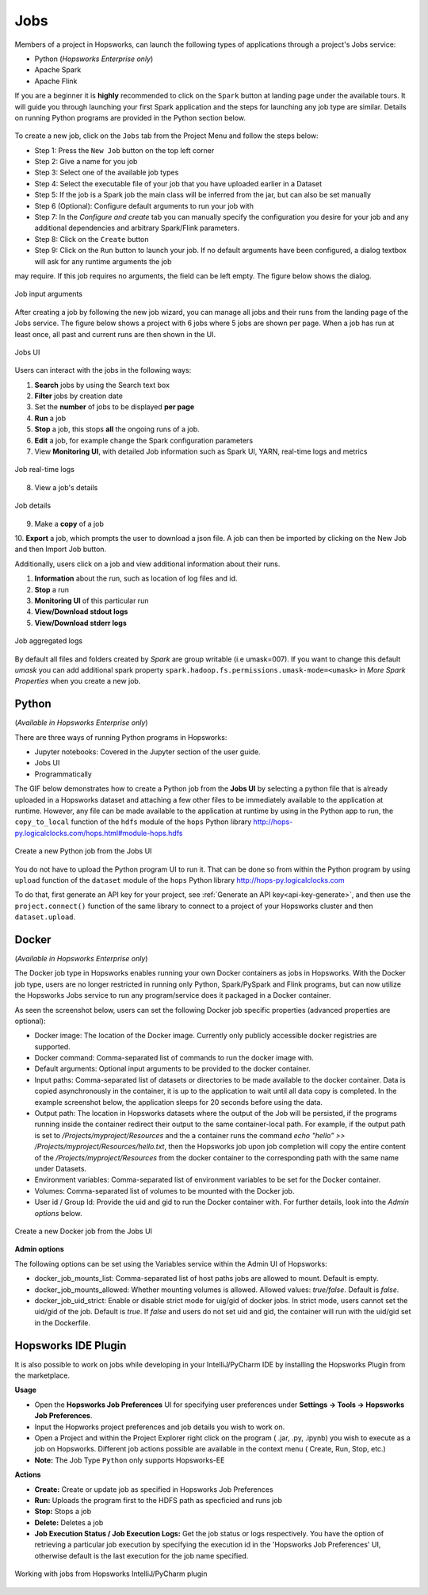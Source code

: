 Jobs
====

Members of a project in Hopsworks, can launch the following types of applications through a project's Jobs service:

* Python (*Hopsworks Enterprise only*)
* Apache Spark
* Apache Flink

If you are a beginner it is **highly** recommended to click on the ``Spark``
button at landing page under the available tours. It will guide you through launching your
first Spark application and the steps for launching any job type are similar. Details on running Python programs
are provided in the Python section below.

.. _guided_tours.png: ../../_images/guided_tours.png
.. figure:: ../../imgs/guided_tours.png
    :alt: Guided tours
    :target: `guided_tours.png`_
    :align: center
    :figclass: align-center

To create a new job, click on the ``Jobs`` tab from the Project Menu and
follow the steps below:

* Step 1: Press the ``New Job`` button on the top left corner
* Step 2: Give a name for you job
* Step 3: Select one of the available job types
* Step 4: Select the executable file of your job that you have uploaded earlier in a Dataset
* Step 5: If the job is a Spark job the main class will be inferred from the jar, but can also be set manually
* Step 6 (Optional): Configure default arguments to run your job with
* Step 7: In the *Configure and create* tab you can manually specify
  the configuration you desire for your job and any additional dependencies and arbitrary Spark/Flink
  parameters.
* Step 8: Click on the ``Create`` button
* Step 9: Click on the ``Run`` button to launch your job. If no default arguments have been configured, a dialog textbox will ask for any runtime arguments the job
may require. If this job requires no arguments, the field can be left empty. The figure below shows the dialog.

.. _jobs-ui-args.png: ../../_images/jobs-ui-args.png
.. figure:: ../../imgs/jobs-ui-args.png
    :alt: Job runtime arguments
    :target: `jobs-ui-args.png`_
    :align: center
    :figclass: align-center

    Job input arguments

After creating a job by following the new job wizard, you can manage all jobs and their runs from the landing page of
the Jobs service. The figure below shows a project with 6 jobs where 5 jobs are shown per page. When a job has run
at least once, all past and current runs are then shown in the UI.

.. _jobs-ui.png: ../../_images/jobs-ui.png
.. figure:: ../../imgs/jobs-ui.png
    :alt: Jobs
    :target: `jobs-ui.png`_
    :align: center
    :figclass: align-center

    Jobs UI

Users can interact with the jobs in the following ways:

1. **Search** jobs by using the Search text box
2. **Filter** jobs by creation date
3. Set the **number** of jobs to be displayed **per page**
4. **Run** a job
5. **Stop** a job, this stops **all** the ongoing runs of a job.
6. **Edit** a job, for example change the Spark configuration parameters
7. View **Monitoring UI**, with detailed Job information such as Spark UI, YARN, real-time logs and metrics

.. _jobs-ui-logs.png: ../../_images/jobs-ui-logs.png
.. figure:: ../../imgs/jobs-ui-logs.png
    :alt: Job logs
    :target: `jobs-ui-logs.png`_
    :align: center
    :figclass: align-center

    Job real-time logs

8. View a job's details

.. _jobs-ui-jobdetails.png: ../../_images/jobs-ui-jobdetails.png
.. figure:: ../../imgs/jobs-ui-jobdetails.png
    :alt: Job real-time logs
    :target: `jobs-ui-jobdetails.png`_
    :align: center
    :figclass: align-center

    Job details

9. Make a **copy** of a job

10. **Export** a job, which prompts the user to download a json file. A job can then be imported by clicking on the New
Job and then Import Job button.

Additionally, users click on a job and view additional information about their runs.

1. **Information** about the run, such as location of log files and id.
2. **Stop** a run
3. **Monitoring UI** of this particular run
4. **View/Download stdout logs**
5. **View/Download stderr logs**

.. _jobs-ui-exec-logs.png: ../../_images/jobs-ui-exec-logs.png
.. figure:: ../../imgs/jobs-ui-exec-logs.png
    :alt: Job logs
    :target: `jobs-ui-exec-logs.png`_
    :align: center
    :figclass: align-center

    Job aggregated logs

By default all files and folders created by `Spark` are group writable (i.e umask=007). If you want to change this
default `umask` you can add additional spark property ``spark.hadoop.fs.permissions.umask-mode=<umask>`` in `More Spark Properties` when you create a new job.

Python
------
(*Available in Hopsworks Enterprise only*)

There are three ways of running Python programs in Hopsworks:

* Jupyter notebooks: Covered in the Jupyter section of the user guide.
* Jobs UI
* Programmatically

The GIF below demonstrates how to create a Python job from the **Jobs UI** by selecting a python file that is already
uploaded in a Hopsworks dataset and attaching a few other files to be immediately available to the application at
runtime. However, any file can be made available to the application at runtime by using in the Python app to run, the
``copy_to_local`` function of the ``hdfs`` module of the ``hops`` Python library
http://hops-py.logicalclocks.com/hops.html#module-hops.hdfs

.. _python-new-job.gif: ../../_images/python-new-job.gif
.. figure:: ../../imgs/python-new-job.gif
    :alt: Python new job UI
    :target: `python-new-job.gif`_
    :align: center
    :figclass: align-center

    Create a new Python job from the Jobs UI

You do not have to upload the Python program UI to run it. That can be done so from within the Python program by using
``upload`` function of the ``dataset`` module of the ``hops`` Python library http://hops-py.logicalclocks.com

To do that, first generate an API key for your project, see :ref:`Generate an API key<api-key-generate>`,
and then use the ``project.connect()`` function of the same
library to connect to a project of your Hopsworks cluster and then ``dataset.upload``.

Docker
------
(*Available in Hopsworks Enterprise only*)

The Docker job type in Hopsworks enables running your own Docker containers as jobs in Hopsworks. With the Docker job type, users are no longer restricted in
running only Python, Spark/PySpark and Flink programs, but can now utilize the Hopsworks Jobs service to run any program/service does it packaged in a Docker container.

As seen the screenshot below, users can set the following Docker job specific properties (advanced properties are optional):

- Docker image: The location of the Docker image. Currently only publicly accessible docker registries are supported.
- Docker command: Comma-separated list of commands to run the docker image with.
- Default arguments: Optional input arguments to be provided to the docker container.
- Input paths: Comma-separated list of datasets or directories to be made available to the docker container. Data is copied asynchronously in the container, it is up to the application to wait until all data copy is completed. In the example screenshot below, the application sleeps for 20 seconds before using the data.
- Output path: The location in Hopsworks datasets where the output of the Job will be persisted, if the programs running inside the container redirect their output
  to the same container-local path. For example, if the output path is set to `/Projects/myproject/Resources` and the a container runs the command `echo "hello" >> /Projects/myproject/Resources/hello.txt`,
  then the Hopsworks job upon job completion will copy the entire content of the `/Projects/myproject/Resources` from the docker container to the corresponding path with the same name under Datasets.
- Environment variables: Comma-separated list of environment variables to be set for the Docker container.
- Volumes: Comma-separated list of volumes to be mounted with the Docker job.
- User id / Group Id: Provide the uid and gid to run the Docker container with. For further details, look into the *Admin options* below.

.. _docker_job_details.png: ../../_images/docker_job_details.png
.. figure:: ../../imgs/docker_job_details.png
    :alt: Docker new job UI
    :target: `docker_job_details.png`_
    :align: center
    :figclass: align-center

    Create a new Docker job from the Jobs UI


**Admin options**

The following options can be set using the Variables service within the Admin UI of Hopsworks:

- docker_job_mounts_list: Comma-separated list of host paths jobs are allowed to mount. Default is empty.
- docker_job_mounts_allowed: Whether mounting volumes is allowed. Allowed values: `true/false`. Default is `false`.
- docker_job_uid_strict: Enable or disable strict mode for uig/gid of docker jobs. In strict mode, users cannot set the uid/gid of the job. Default is `true`.
  If `false` and users do not set uid and gid, the container will run with the uid/gid set in the Dockerfile.

Hopsworks IDE Plugin
--------------------

It is also possible to work on jobs while developing in your IntelliJ/PyCharm IDE by installing the Hopsworks Plugin from the marketplace.

**Usage**

-   Open the **Hopsworks Job Preferences** UI for specifying user preferences under **Settings -> Tools -> Hopsworks Job Preferences**.
-   Input the Hopworks project preferences and job details you wish to work on.
-   Open a Project and within the Project Explorer right click on the program ( .jar, .py, .ipynb) you wish to execute as a job on Hopsworks. Different job actions possible are available in the context menu ( Create, Run, Stop, etc.)
- **Note:** The Job Type ``Python`` only supports Hopsworks-EE 

**Actions**

- **Create:** Create or update job as specified in Hopsworks Job Preferences
- **Run:** Uploads the program first to the HDFS path as specficied and runs job 
- **Stop:** Stops a job
- **Delete:** Deletes a job
- **Job Execution Status / Job Execution Logs:** Get the job status or logs respectively. You have the option of retrieving a particular job execution by specifying the execution id in the 'Hopsworks Job Preferences' UI, otherwise default is the last execution for the job name specified. 

.. _pluginHelp.gif: ../../_images/pluginHelp.gif
.. figure:: ../../imgs/pluginHelp.gif
    :alt: Hopworks Plugin
    :target: `pluginHelp.gif`_
    :align: center
    :figclass: align-center

    Working with jobs from Hopsworks IntelliJ/PyCharm plugin
